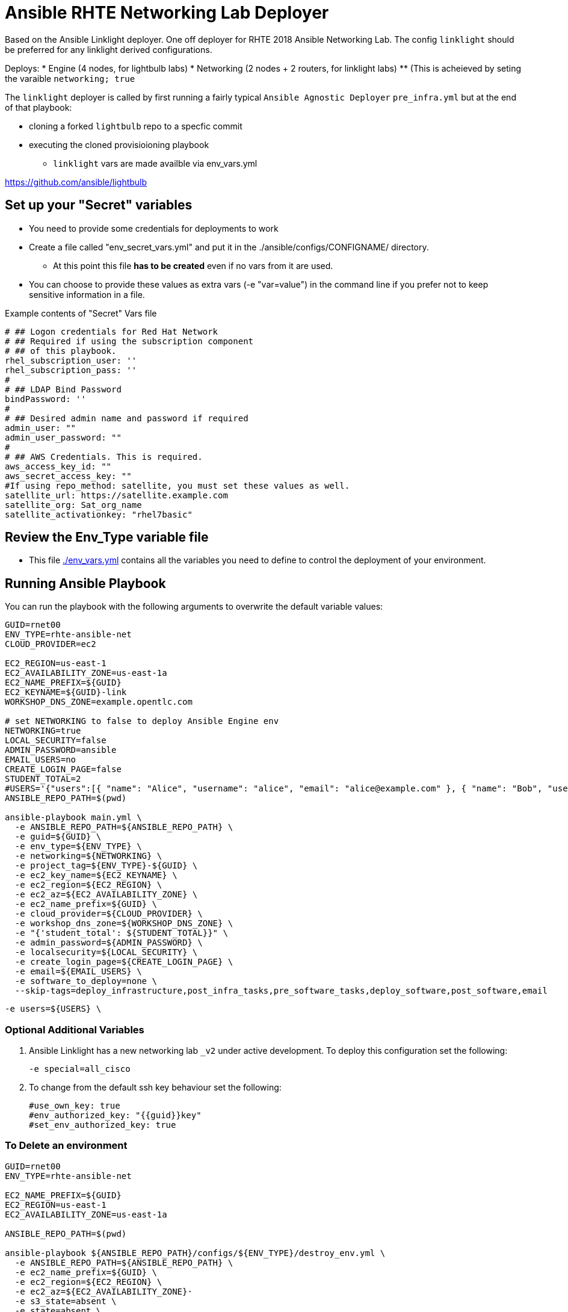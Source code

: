 = Ansible RHTE Networking Lab Deployer

Based on the Ansible Linklight deployer. One off deployer for RHTE 2018 Ansible
Networking Lab. The config `linklight` should be preferred for any linklight
derived configurations.

Deploys:
* Engine (4 nodes, for lightbulb labs) 
* Networking (2 nodes + 2 routers, for linklight labs)
** (This is acheieved by seting the varaible `networking; true` 

The `linklight` deployer is called by first running a fairly typical `Ansible Agnostic Deployer` `pre_infra.yml` but at the end of that playbook:

* cloning a forked `lightbulb` repo to a specfic commit
* executing the cloned provisioioning playbook
** `linklight` vars are made availble via env_vars.yml


https://github.com/ansible/lightbulb

== Set up your "Secret" variables

* You need to provide some credentials for deployments to work
* Create a file called "env_secret_vars.yml" and put it in the
 ./ansible/configs/CONFIGNAME/ directory.
** At this point this file *has to be created* even if no vars from it are used.
* You can choose to provide these values as extra vars (-e "var=value") in the
 command line if you prefer not to keep sensitive information in a file.

.Example contents of "Secret" Vars file
----
# ## Logon credentials for Red Hat Network
# ## Required if using the subscription component
# ## of this playbook.
rhel_subscription_user: ''
rhel_subscription_pass: ''
#
# ## LDAP Bind Password
bindPassword: ''
#
# ## Desired admin name and password if required
admin_user: ""
admin_user_password: ""
#
# ## AWS Credentials. This is required.
aws_access_key_id: ""
aws_secret_access_key: ""
#If using repo_method: satellite, you must set these values as well.
satellite_url: https://satellite.example.com
satellite_org: Sat_org_name
satellite_activationkey: "rhel7basic"

----

== Review the Env_Type variable file

* This file link:./env_vars.yml[./env_vars.yml] contains all the variables you
 need to define to control the deployment of your environment.


== Running Ansible Playbook

You can run the playbook with the following arguments to overwrite the default variable values:
[source,bash]
----
GUID=rnet00
ENV_TYPE=rhte-ansible-net
CLOUD_PROVIDER=ec2

EC2_REGION=us-east-1
EC2_AVAILABILITY_ZONE=us-east-1a
EC2_NAME_PREFIX=${GUID}
EC2_KEYNAME=${GUID}-link
WORKSHOP_DNS_ZONE=example.opentlc.com

# set NETWORKING to false to deploy Ansible Engine env
NETWORKING=true
LOCAL_SECURITY=false
ADMIN_PASSWORD=ansible
EMAIL_USERS=no
CREATE_LOGIN_PAGE=false
STUDENT_TOTAL=2
#USERS='{"users":[{ "name": "Alice", "username": "alice", "email": "alice@example.com" }, { "name": "Bob", "username":"bob", "email": "bob@example.com" }]}'
ANSIBLE_REPO_PATH=$(pwd)

ansible-playbook main.yml \
  -e ANSIBLE_REPO_PATH=${ANSIBLE_REPO_PATH} \
  -e guid=${GUID} \
  -e env_type=${ENV_TYPE} \
  -e networking=${NETWORKING} \
  -e project_tag=${ENV_TYPE}-${GUID} \
  -e ec2_key_name=${EC2_KEYNAME} \
  -e ec2_region=${EC2_REGION} \
  -e ec2_az=${EC2_AVAILABILITY_ZONE} \
  -e ec2_name_prefix=${GUID} \
  -e cloud_provider=${CLOUD_PROVIDER} \
  -e workshop_dns_zone=${WORKSHOP_DNS_ZONE} \
  -e "{'student_total': ${STUDENT_TOTAL}}" \
  -e admin_password=${ADMIN_PASSWORD} \
  -e localsecurity=${LOCAL_SECURITY} \
  -e create_login_page=${CREATE_LOGIN_PAGE} \
  -e email=${EMAIL_USERS} \
  -e software_to_deploy=none \
  --skip-tags=deploy_infrastructure,post_infra_tasks,pre_software_tasks,deploy_software,post_software,email

----


  -e users=${USERS} \

=== Optional Additional Variables

. Ansible Linklight has a new networking lab `_v2` under active development. To
  deploy this configuration set the following:
+
[source,bash]
----
-e special=all_cisco 
----
. To change from the default ssh key behaviour set the following:
+
[source,bash]
----
#use_own_key: true
#env_authorized_key: "{{guid}}key"
#set_env_authorized_key: true
----

=== To Delete an environment

[source,bash]
----
GUID=rnet00
ENV_TYPE=rhte-ansible-net

EC2_NAME_PREFIX=${GUID}
EC2_REGION=us-east-1
EC2_AVAILABILITY_ZONE=us-east-1a

ANSIBLE_REPO_PATH=$(pwd)

ansible-playbook ${ANSIBLE_REPO_PATH}/configs/${ENV_TYPE}/destroy_env.yml \
  -e ANSIBLE_REPO_PATH=${ANSIBLE_REPO_PATH} \
  -e ec2_name_prefix=${GUID} \
  -e ec2_region=${EC2_REGION} \
  -e ec2_az=${EC2_AVAILABILITY_ZONE}·
  -e s3_state=absent \
  -e state=absent \
  -e create_login_page=true \
  -e workshop_dns_zone=example.opentlc.com \


----
